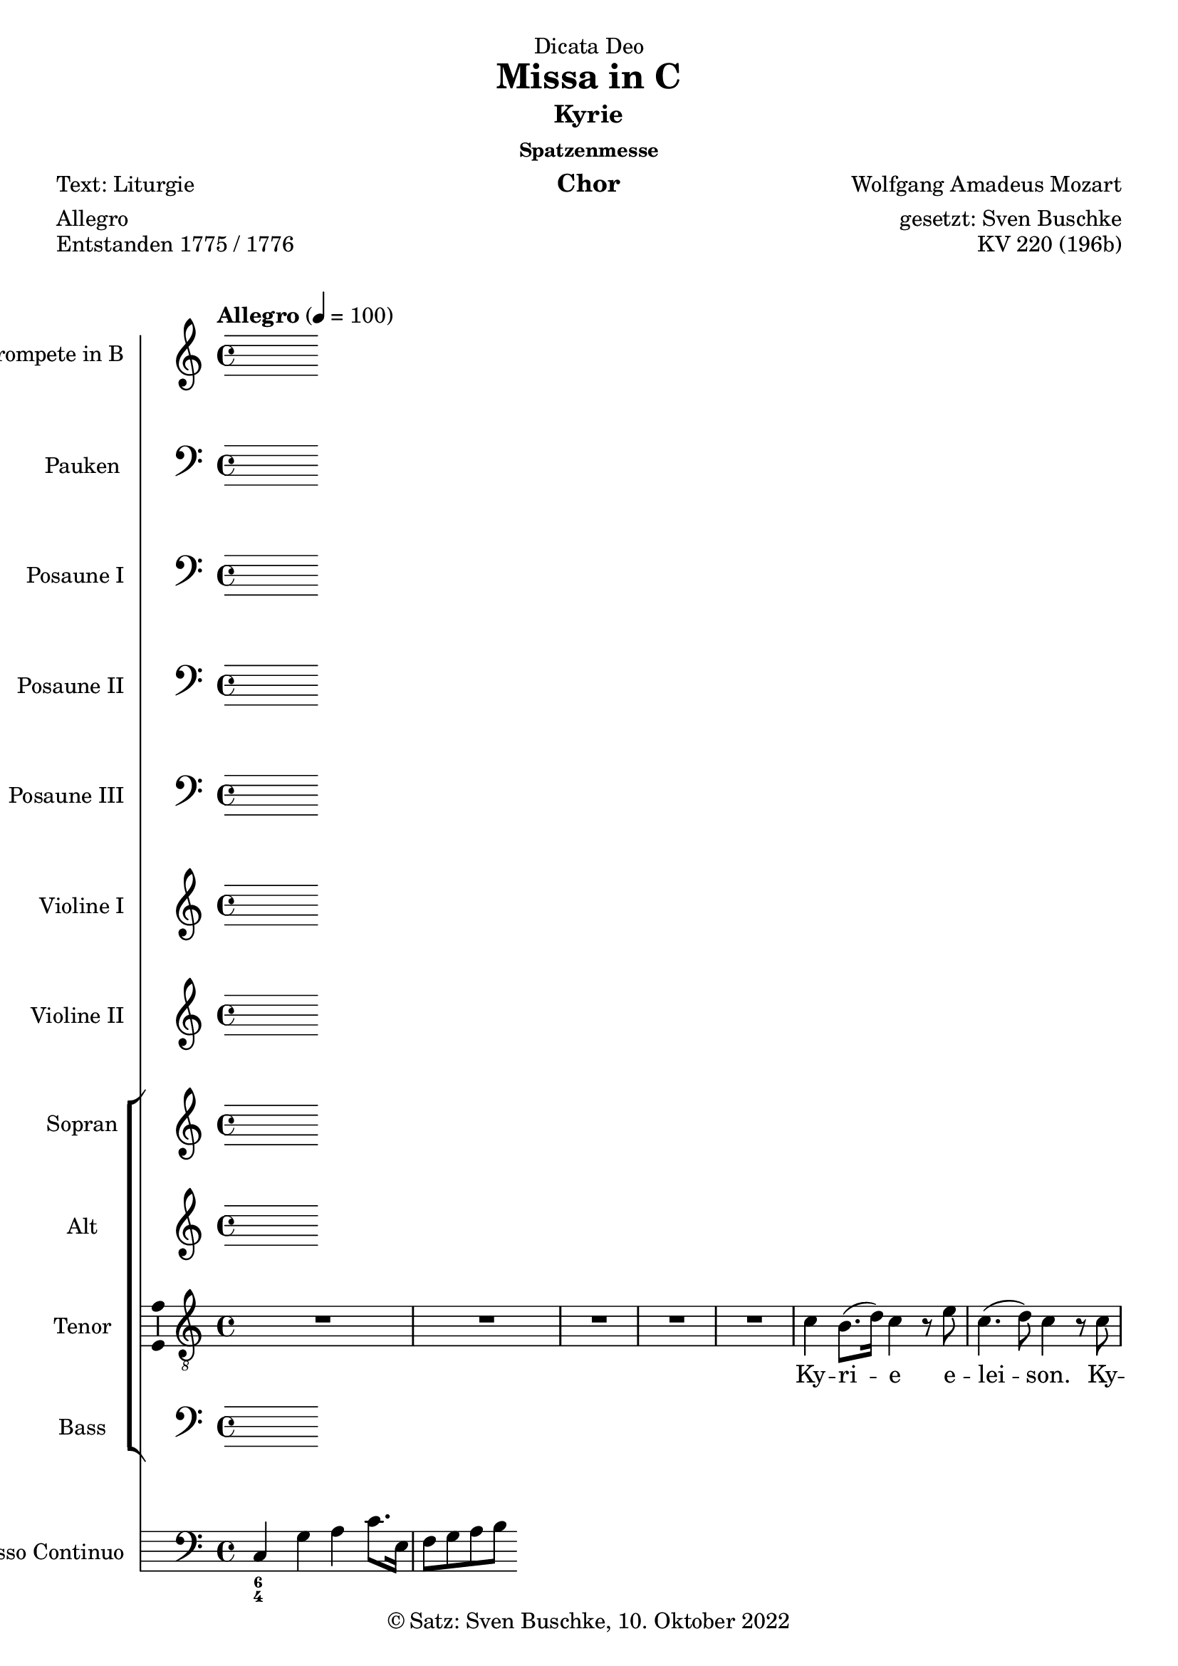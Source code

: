 \version "2.22.2"
\language "english"

\header {
  dedication = "Dicata Deo"
  title = "Missa in C"
  subtitle = "Kyrie"
  subsubtitle = "Spatzenmesse"
  instrument = "Chor"
  composer = "Wolfgang Amadeus Mozart"
  arranger = "gesetzt: Sven Buschke"
  poet = "Text: Liturgie"
  meter = "Allegro"
  piece = "Entstanden 1775 / 1776"
  opus = "KV 220 (196b)"
  copyright = "© Satz: Sven Buschke, 10. Oktober 2022"
  tagline = "Rock me Amadeus"
}

\paper {
  #(set-paper-size "a4")
}

\layout {
  \context {
    \Voice
    \consists "Melody_engraver"
    \override Stem #'neutral-direction = #'()
  }
}

global = {
  \key c \major
  \time 4/4
  \tempo "Allegro" 4=100
}

scoreATrumpetBb = \relative c'' {
  \global
  \transposition bf
  % Music follows here.
  
}

scoreATimpani = \relative c {
  \global
  % Music follows here.
  
}

scoreATromboneI = \relative c {
  \global
  % Music follows here.
  
}

scoreATromboneII = \relative c {
  \global
  % Music follows here.
  
}

scoreATromboneIII = \relative c {
  \global
  % Music follows here.
  
}

scoreAViolinI = \relative c'' {
  \global
  % Music follows here.
  
}

scoreAViolinII = \relative c'' {
  \global
  % Music follows here.
  
}

scoreASoprano = \relative c'' {
  \global
  % Music follows here.
  
}

scoreAAlto = \relative c' {
  \global
  % Music follows here.
  
}

scoreATenor = \relative c' {
  \global
  % Music follows here.
  R1*5
  c4 b8.( d16) c4 r8 e
  c4.( d8) c4 r8 c
  c4.( d8) c4 r8 e
  e d r d c4 f8 d
  c4( e) d r8 d16( b)
  e4 c r8 c b a
  g d' e e d d r4
  r1
  r4 r8 b a g e'( d)
  d4 r r2
  r1
  r4 r8 c a a a( b)
  a bf4 a8 r d4 e8
  r d c4 b r
  c b8.( d16) c4 r8 e
  c4.( d8) c4 r8 c
  c4.( d8) c4 r8 e
  e d r d c4 f8 d
  c4 g r8 g d'16( c b d)
  c4 r r8 e,8 b'16( a g b)
  a4 r r8 c c16( d) c( b)
  c8. b32 c a8 c c b r4
  r e2( d4)
  c r8 c c4.( d8)
  c4 e2(d4)
  c4 r8 c c4.( d8)
  c e4 d8 r d4 c8
  r c c4 b r8s d16 d
  d8 c c( b) c4 r
  c4 b8.( d16) c4 r8 c
  c4.( d8) c4 r
  c d c r8 c16 c
  c8 c b4 c r
  \bar "|."
}

scoreABass = \relative c {
  \global
  % Music follows here.
  
}

scoreASopranoVerse = \lyricmode {
  % Lyrics follow here.
  
}

scoreAAltoVerse = \lyricmode {
  % Lyrics follow here.
  
}

scoreATenorVerse = \lyricmode {
  % Lyrics follow here.
  Ky -- ri -- e e -- lei -- son.
  Ky -- ri -- e e -- lei -- son,  e -- lei -- son.
  Chri -- ste e -- lei -- son, e -- lei -- son.
  Ky -- ri -- e e -- lei -- son.  
}

scoreABassVerse = \lyricmode {
  % Lyrics follow here.
  
}

scoreAPianoReduction = \new PianoStaff \with {
  fontSize = #-1
  \override StaffSymbol #'staff-space = #(magstep -1)
} <<
  \new Staff \with {
    \consists "Mark_engraver"
    \consists "Metronome_mark_engraver"
    \remove "Staff_performer"
  } {
    #(set-accidental-style 'piano)
    <<
      \scoreASoprano \\
      \scoreAAlto
    >>
  }
  \new Staff \with {
    \remove "Staff_performer"
  } {
    \clef bass
    #(set-accidental-style 'piano)
    <<
      \scoreATenor \\
      \scoreABass
    >>
  }
>>

scoreARehearsalMidi = #
(define-music-function
 (parser location name midiInstrument lyrics) (string? string? ly:music?)
 #{
   \unfoldRepeats <<
     \new Staff = "soprano" \new Voice = "soprano" { \scoreASoprano }
     \new Staff = "alto" \new Voice = "alto" { \scoreAAlto }
     \new Staff = "tenor" \new Voice = "tenor" { \scoreATenor }
     \new Staff = "bass" \new Voice = "bass" { \scoreABass }
     \context Staff = $name {
       \set Score.midiMinimumVolume = #0.5
       \set Score.midiMaximumVolume = #0.5
       \set Score.tempoWholesPerMinute = #(ly:make-moment 100 4)
       \set Staff.midiMinimumVolume = #0.8
       \set Staff.midiMaximumVolume = #1.0
       \set Staff.midiInstrument = $midiInstrument
     }
     \new Lyrics \with {
       alignBelowContext = $name
     } \lyricsto $name $lyrics
   >>
 #})

scoreABcMusic = \relative c {
  \global
  % Music follows here.
  c4 g' a c8. e,16
  f8 g a b
}

scoreABcFigures = \figuremode {
  \global
  \override Staff.BassFigureAlignmentPositioning #'direction = #DOWN
  % Figures follow here.
  <6 4>
}

scoreAFigBass = \figuremode {
  \global
  % Figures follow here.
  
}

scoreATrumpetBbPart = \new Staff \with {
  instrumentName = "Trompete in B"
  midiInstrument = "trumpet"
} \scoreATrumpetBb

scoreATimpaniPart = \new Staff \with {
  instrumentName = "Pauken"
  midiInstrument = "timpani"
} { \clef bass \scoreATimpani }

scoreATromboneIPart = \new Staff \with {
  instrumentName = "Posaune I"
  midiInstrument = "trombone"
} { \clef bass \scoreATromboneI }

scoreATromboneIIPart = \new Staff \with {
  instrumentName = "Posaune II"
  midiInstrument = "trombone"
} { \clef bass \scoreATromboneII }

scoreATromboneIIIPart = \new Staff \with {
  instrumentName = "Posaune III"
  midiInstrument = "trombone"
} { \clef bass \scoreATromboneIII }

scoreAViolinIPart = \new Staff \with {
  instrumentName = "Violine I"
  midiInstrument = "violin"
} \scoreAViolinI

scoreAViolinIIPart = \new Staff \with {
  instrumentName = "Violine II"
  midiInstrument = "violin"
} \scoreAViolinII

scoreAChoirPart = <<
  \new ChoirStaff <<
    \new Staff \with {
      midiInstrument = "choir aahs"
      instrumentName = "Sopran"
      \consists "Ambitus_engraver"
    } { \scoreASoprano }
    \addlyrics { \scoreASopranoVerse }
    \new Staff \with {
      midiInstrument = "choir aahs"
      instrumentName = "Alt"
      \consists "Ambitus_engraver"
    } { \scoreAAlto }
    \addlyrics { \scoreAAltoVerse }
    \new Staff \with {
      midiInstrument = "choir aahs"
      instrumentName = "Tenor"
      \consists "Ambitus_engraver"
    } { \clef "treble_8" \scoreATenor }
    \addlyrics { \scoreATenorVerse }
    \new Staff \with {
      midiInstrument = "choir aahs"
      instrumentName = "Bass"
      \consists "Ambitus_engraver"
    } { \clef bass \scoreABass }
    \addlyrics { \scoreABassVerse }
  >>
%  \scoreAPianoReduction
>>

scoreABassoContinuoPart = <<
  \new Staff \with {
    instrumentName = "Basso Continuo"
    midiInstrument = "cello"
  } { \clef bass \scoreABcMusic }
  \new FiguredBass \scoreABcFigures
>>

scoreABassFiguresPart = \new FiguredBass \scoreAFigBass

\bookpart {
  \score {
    <<
      \scoreATrumpetBbPart
      \scoreATimpaniPart
      \scoreATromboneIPart
      \scoreATromboneIIPart
      \scoreATromboneIIIPart
      \scoreAViolinIPart
      \scoreAViolinIIPart
      \scoreAChoirPart
      \scoreABassoContinuoPart
      \scoreABassFiguresPart
    >>
    \layout { }
    \midi { }
  }
}

% Rehearsal MIDI files:
\book {
  \bookOutputSuffix "soprano"
  \score {
    \scoreARehearsalMidi "soprano" "soprano sax" \scoreASopranoVerse
    \midi { }
  }
}

\book {
  \bookOutputSuffix "alto"
  \score {
    \scoreARehearsalMidi "alto" "soprano sax" \scoreAAltoVerse
    \midi { }
  }
}

\book {
  \bookOutputSuffix "tenor"
  \score {
    \scoreARehearsalMidi "tenor" "tenor sax" \scoreATenorVerse
    \midi { }
  }
}

\book {
  \bookOutputSuffix "bass"
  \score {
    \scoreARehearsalMidi "bass" "tenor sax" \scoreABassVerse
    \midi { }
  }
}


scoreBTrumpetBb = \relative c'' {
  \global
  \transposition bf
  % Music follows here.
  
}

scoreBTimpani = \relative c {
  \global
  % Music follows here.
  
}

scoreBTromboneI = \relative c {
  \global
  % Music follows here.
  
}

scoreBTromboneII = \relative c {
  \global
  % Music follows here.
  
}

scoreBTromboneIII = \relative c {
  \global
  % Music follows here.
  
}

scoreBViolinI = \relative c'' {
  \global
  % Music follows here.
  
}

scoreBViolinII = \relative c'' {
  \global
  % Music follows here.
  
}

scoreBSoprano = \relative c'' {
  \global
  % Music follows here.
  
}

scoreBAlto = \relative c' {
  \global
  % Music follows here.
  
}

scoreBTenor = \relative c' {
  \global
  % Music follows here.
  r4
}

scoreBBass = \relative c {
  \global
  % Music follows here.
  
}

scoreBSopranoVerse = \lyricmode {
  % Lyrics follow here.
  
}

scoreBAltoVerse = \lyricmode {
  % Lyrics follow here.
  
}

scoreBTenorVerse = \lyricmode {
  % Lyrics follow here.
  
}

scoreBBassVerse = \lyricmode {
  % Lyrics follow here.
  
}

scoreBPianoReduction = \new PianoStaff \with {
  fontSize = #-1
  \override StaffSymbol #'staff-space = #(magstep -1)
} <<
  \new Staff \with {
    \consists "Mark_engraver"
    \consists "Metronome_mark_engraver"
    \remove "Staff_performer"
  } {
    #(set-accidental-style 'piano)
    <<
      \scoreBSoprano \\
      \scoreBAlto
    >>
  }
  \new Staff \with {
    \remove "Staff_performer"
  } {
    \clef bass
    #(set-accidental-style 'piano)
    <<
      \scoreBTenor \\
      \scoreBBass
    >>
  }
>>

scoreBRehearsalMidi = #
(define-music-function
 (parser location name midiInstrument lyrics) (string? string? ly:music?)
 #{
   \unfoldRepeats <<
     \new Staff = "soprano" \new Voice = "soprano" { \scoreBSoprano }
     \new Staff = "alto" \new Voice = "alto" { \scoreBAlto }
     \new Staff = "tenor" \new Voice = "tenor" { \scoreBTenor }
     \new Staff = "bass" \new Voice = "bass" { \scoreBBass }
     \context Staff = $name {
       \set Score.midiMinimumVolume = #0.5
       \set Score.midiMaximumVolume = #0.5
       \set Score.tempoWholesPerMinute = #(ly:make-moment 100 4)
       \set Staff.midiMinimumVolume = #0.8
       \set Staff.midiMaximumVolume = #1.0
       \set Staff.midiInstrument = $midiInstrument
     }
     \new Lyrics \with {
       alignBelowContext = $name
     } \lyricsto $name $lyrics
   >>
 #})

scoreBBcMusic = \relative c {
  \global
  % Music follows here.
  
}

scoreBBcFigures = \figuremode {
  \global
  \override Staff.BassFigureAlignmentPositioning #'direction = #DOWN
  % Figures follow here.
  
}

scoreBFigBass = \figuremode {
  \global
  % Figures follow here.
  
}

scoreBTrumpetBbPart = \new Staff \with {
  instrumentName = "Trompete in B"
  midiInstrument = "trumpet"
} \scoreBTrumpetBb

scoreBTimpaniPart = \new Staff \with {
  instrumentName = "Pauken"
  midiInstrument = "timpani"
} { \clef bass \scoreBTimpani }

scoreBTromboneIPart = \new Staff \with {
  instrumentName = "Posaune I"
  midiInstrument = "trombone"
} { \clef bass \scoreBTromboneI }

scoreBTromboneIIPart = \new Staff \with {
  instrumentName = "Posaune II"
  midiInstrument = "trombone"
} { \clef bass \scoreBTromboneII }

scoreBTromboneIIIPart = \new Staff \with {
  instrumentName = "Posaune III"
  midiInstrument = "trombone"
} { \clef bass \scoreBTromboneIII }

scoreBViolinIPart = \new Staff \with {
  instrumentName = "Violine I"
  midiInstrument = "violin"
} \scoreBViolinI

scoreBViolinIIPart = \new Staff \with {
  instrumentName = "Violine II"
  midiInstrument = "violin"
} \scoreBViolinII

scoreBChoirPart = <<
  \new ChoirStaff <<
    \new Staff \with {
      midiInstrument = "choir aahs"
      instrumentName = "Sopran"
      \consists "Ambitus_engraver"
    } { \scoreBSoprano }
    \addlyrics { \scoreBSopranoVerse }
    \new Staff \with {
      midiInstrument = "choir aahs"
      instrumentName = "Alt"
      \consists "Ambitus_engraver"
    } { \scoreBAlto }
    \addlyrics { \scoreBAltoVerse }
    \new Staff \with {
      midiInstrument = "choir aahs"
      instrumentName = "Tenor"
      \consists "Ambitus_engraver"
    } { \clef "treble_8" \scoreBTenor }
    \addlyrics { \scoreBTenorVerse }
    \new Staff \with {
      midiInstrument = "choir aahs"
      instrumentName = "Bass"
      \consists "Ambitus_engraver"
    } { \clef bass \scoreBBass }
    \addlyrics { \scoreBBassVerse }
  >>
  \scoreBPianoReduction
>>

scoreBBassoContinuoPart = <<
  \new Staff \with {
    instrumentName = "Basso Continuo"
    midiInstrument = "cello"
  } { \clef bass \scoreBBcMusic }
  \new FiguredBass \scoreBBcFigures
>>

scoreBBassFiguresPart = \new FiguredBass \scoreBFigBass

\bookpart {
\header {
  subtitle = "Gloria"
  meter = "ABC"
}
  \score {
    <<
      \scoreBTrumpetBbPart
      \scoreBTimpaniPart
      \scoreBTromboneIPart
      \scoreBTromboneIIPart
      \scoreBTromboneIIIPart
      \scoreBViolinIPart
      \scoreBViolinIIPart
      \scoreBChoirPart
      \scoreBBassoContinuoPart
      \scoreBBassFiguresPart
    >>
    \layout { }
    \midi { }
  }
}

% Rehearsal MIDI files:
\book {
  \bookOutputSuffix "soprano"
  \score {
    \scoreBRehearsalMidi "soprano" "soprano sax" \scoreBSopranoVerse
    \midi { }
  }
}

\book {
  \bookOutputSuffix "alto"
  \score {
    \scoreBRehearsalMidi "alto" "soprano sax" \scoreBAltoVerse
    \midi { }
  }
}

\book {
  \bookOutputSuffix "tenor"
  \score {
    \scoreBRehearsalMidi "tenor" "tenor sax" \scoreBTenorVerse
    \midi { }
  }
}

\book {
  \bookOutputSuffix "bass"
  \score {
    \scoreBRehearsalMidi "bass" "tenor sax" \scoreBBassVerse
    \midi { }
  }
}


scoreCTrumpetBb = \relative c'' {
  \global
  \transposition bf
  % Music follows here.
  
}

scoreCTimpani = \relative c {
  \global
  % Music follows here.
  
}

scoreCTromboneI = \relative c {
  \global
  % Music follows here.
  
}

scoreCTromboneII = \relative c {
  \global
  % Music follows here.
  
}

scoreCTromboneIII = \relative c {
  \global
  % Music follows here.
  
}

scoreCViolinI = \relative c'' {
  \global
  % Music follows here.
  
}

scoreCViolinII = \relative c'' {
  \global
  % Music follows here.
  
}

scoreCSoprano = \relative c'' {
  \global
  % Music follows here.
  
}

scoreCAlto = \relative c' {
  \global
  % Music follows here.
  
}

scoreCTenor = \relative c' {
  \global
  % Music follows here.
  r4
}

scoreCBass = \relative c {
  \global
  % Music follows here.
  
}

scoreCSopranoVerse = \lyricmode {
  % Lyrics follow here.
  
}

scoreCAltoVerse = \lyricmode {
  % Lyrics follow here.
  
}

scoreCTenorVerse = \lyricmode {
  % Lyrics follow here.
  
}

scoreCBassVerse = \lyricmode {
  % Lyrics follow here.
  
}

scoreCPianoReduction = \new PianoStaff \with {
  fontSize = #-1
  \override StaffSymbol #'staff-space = #(magstep -1)
} <<
  \new Staff \with {
    \consists "Mark_engraver"
    \consists "Metronome_mark_engraver"
    \remove "Staff_performer"
  } {
    #(set-accidental-style 'piano)
    <<
      \scoreCSoprano \\
      \scoreCAlto
    >>
  }
  \new Staff \with {
    \remove "Staff_performer"
  } {
    \clef bass
    #(set-accidental-style 'piano)
    <<
      \scoreCTenor \\
      \scoreCBass
    >>
  }
>>

scoreCRehearsalMidi = #
(define-music-function
 (parser location name midiInstrument lyrics) (string? string? ly:music?)
 #{
   \unfoldRepeats <<
     \new Staff = "soprano" \new Voice = "soprano" { \scoreCSoprano }
     \new Staff = "alto" \new Voice = "alto" { \scoreCAlto }
     \new Staff = "tenor" \new Voice = "tenor" { \scoreCTenor }
     \new Staff = "bass" \new Voice = "bass" { \scoreCBass }
     \context Staff = $name {
       \set Score.midiMinimumVolume = #0.5
       \set Score.midiMaximumVolume = #0.5
       \set Score.tempoWholesPerMinute = #(ly:make-moment 100 4)
       \set Staff.midiMinimumVolume = #0.8
       \set Staff.midiMaximumVolume = #1.0
       \set Staff.midiInstrument = $midiInstrument
     }
     \new Lyrics \with {
       alignBelowContext = $name
     } \lyricsto $name $lyrics
   >>
 #})

scoreCBcMusic = \relative c {
  \global
  % Music follows here.
  
}

scoreCBcFigures = \figuremode {
  \global
  \override Staff.BassFigureAlignmentPositioning #'direction = #DOWN
  % Figures follow here.
  
}

scoreCFigBass = \figuremode {
  \global
  % Figures follow here.
  
}

scoreCTrumpetBbPart = \new Staff \with {
  instrumentName = "Trompete in B"
  midiInstrument = "trumpet"
} \scoreCTrumpetBb

scoreCTimpaniPart = \new Staff \with {
  instrumentName = "Pauken"
  midiInstrument = "timpani"
} { \clef bass \scoreCTimpani }

scoreCTromboneIPart = \new Staff \with {
  instrumentName = "Posaune I"
  midiInstrument = "trombone"
} { \clef bass \scoreCTromboneI }

scoreCTromboneIIPart = \new Staff \with {
  instrumentName = "Posaune II"
  midiInstrument = "trombone"
} { \clef bass \scoreCTromboneII }

scoreCTromboneIIIPart = \new Staff \with {
  instrumentName = "Posaune III"
  midiInstrument = "trombone"
} { \clef bass \scoreCTromboneIII }

scoreCViolinIPart = \new Staff \with {
  instrumentName = "Violine I"
  midiInstrument = "violin"
} \scoreCViolinI

scoreCViolinIIPart = \new Staff \with {
  instrumentName = "Violine II"
  midiInstrument = "violin"
} \scoreCViolinII

scoreCChoirPart = <<
  \new ChoirStaff <<
    \new Staff \with {
      midiInstrument = "choir aahs"
      instrumentName = "Sopran"
      \consists "Ambitus_engraver"
    } { \scoreCSoprano }
    \addlyrics { \scoreCSopranoVerse }
    \new Staff \with {
      midiInstrument = "choir aahs"
      instrumentName = "Alt"
      \consists "Ambitus_engraver"
    } { \scoreCAlto }
    \addlyrics { \scoreCAltoVerse }
    \new Staff \with {
      midiInstrument = "choir aahs"
      instrumentName = "Tenor"
      \consists "Ambitus_engraver"
    } { \clef "treble_8" \scoreCTenor }
    \addlyrics { \scoreCTenorVerse }
    \new Staff \with {
      midiInstrument = "choir aahs"
      instrumentName = "Bass"
      \consists "Ambitus_engraver"
    } { \clef bass \scoreCBass }
    \addlyrics { \scoreCBassVerse }
  >>
  \scoreCPianoReduction
>>

scoreCBassoContinuoPart = <<
  \new Staff \with {
    instrumentName = "Basso Continuo"
    midiInstrument = "cello"
  } { \clef bass \scoreCBcMusic }
  \new FiguredBass \scoreCBcFigures
>>

scoreCBassFiguresPart = \new FiguredBass \scoreCFigBass

\bookpart {
\header {
  subtitle = "Credo"
  meter = "ABC"
}
  \score {
    <<
      \scoreCTrumpetBbPart
      \scoreCTimpaniPart
      \scoreCTromboneIPart
      \scoreCTromboneIIPart
      \scoreCTromboneIIIPart
      \scoreCViolinIPart
      \scoreCViolinIIPart
      \scoreCChoirPart
      \scoreCBassoContinuoPart
      \scoreCBassFiguresPart
    >>
    \layout { }
    \midi { }
  }
}

% Rehearsal MIDI files:
\book {
  \bookOutputSuffix "soprano"
  \score {
    \scoreCRehearsalMidi "soprano" "soprano sax" \scoreCSopranoVerse
    \midi { }
  }
}

\book {
  \bookOutputSuffix "alto"
  \score {
    \scoreCRehearsalMidi "alto" "soprano sax" \scoreCAltoVerse
    \midi { }
  }
}

\book {
  \bookOutputSuffix "tenor"
  \score {
    \scoreCRehearsalMidi "tenor" "tenor sax" \scoreCTenorVerse
    \midi { }
  }
}

\book {
  \bookOutputSuffix "bass"
  \score {
    \scoreCRehearsalMidi "bass" "tenor sax" \scoreCBassVerse
    \midi { }
  }
}


scoreDTrumpetBb = \relative c'' {
  \global
  \transposition bf
  % Music follows here.
  
}

scoreDTimpani = \relative c {
  \global
  % Music follows here.
  
}

scoreDTromboneI = \relative c {
  \global
  % Music follows here.
  
}

scoreDTromboneII = \relative c {
  \global
  % Music follows here.
  
}

scoreDTromboneIII = \relative c {
  \global
  % Music follows here.
  
}

scoreDViolinI = \relative c'' {
  \global
  % Music follows here.
  
}

scoreDViolinII = \relative c'' {
  \global
  % Music follows here.
  
}

scoreDSoprano = \relative c'' {
  \global
  % Music follows here.
  
}

scoreDAlto = \relative c' {
  \global
  % Music follows here.
  
}

scoreDTenor = \relative c' {
  \global
  % Music follows here.
  r1 r r r r r r
  r2 c4 d8 b
  c4 f8 e16 d e8 c r4
  r2 r8 c d b
  c8. c16 f4 e8 d r4
  r4 r8 b d4 c8 r
  r4 b8 b d4 c8 c
  c8. c16 c8 c c4 c
  d8 c c( b) c4 r8 g
  a a r a g g r g\f
  g a a r a g g r4
  d'8 c c( b) c4 r
  r r8 b d4 d
  c8 c b4 c r
  \bar "|."
}

scoreDBass = \relative c {
  \global
  % Music follows here.
  
}

scoreDSopranoVerse = \lyricmode {
  % Lyrics follow here.
  
}

scoreDAltoVerse = \lyricmode {
  % Lyrics follow here.
  
}

scoreDTenorVerse = \lyricmode {
  % Lyrics follow here.
  
}

scoreDBassVerse = \lyricmode {
  % Lyrics follow here.
  
}

scoreDPianoReduction = \new PianoStaff \with {
  fontSize = #-1
  \override StaffSymbol #'staff-space = #(magstep -1)
} <<
  \new Staff \with {
    \consists "Mark_engraver"
    \consists "Metronome_mark_engraver"
    \remove "Staff_performer"
  } {
    #(set-accidental-style 'piano)
    <<
      \scoreDSoprano \\
      \scoreDAlto
    >>
  }
  \new Staff \with {
    \remove "Staff_performer"
  } {
    \clef bass
    #(set-accidental-style 'piano)
    <<
      \scoreDTenor \\
      \scoreDBass
    >>
  }
>>

scoreDRehearsalMidi = #
(define-music-function
 (parser location name midiInstrument lyrics) (string? string? ly:music?)
 #{
   \unfoldRepeats <<
     \new Staff = "soprano" \new Voice = "soprano" { \scoreDSoprano }
     \new Staff = "alto" \new Voice = "alto" { \scoreDAlto }
     \new Staff = "tenor" \new Voice = "tenor" { \scoreDTenor }
     \new Staff = "bass" \new Voice = "bass" { \scoreDBass }
     \context Staff = $name {
       \set Score.midiMinimumVolume = #0.5
       \set Score.midiMaximumVolume = #0.5
       \set Score.tempoWholesPerMinute = #(ly:make-moment 100 4)
       \set Staff.midiMinimumVolume = #0.8
       \set Staff.midiMaximumVolume = #1.0
       \set Staff.midiInstrument = $midiInstrument
     }
     \new Lyrics \with {
       alignBelowContext = $name
     } \lyricsto $name $lyrics
   >>
 #})

scoreDBcMusic = \relative c {
  \global
  % Music follows here.
  
}

scoreDBcFigures = \figuremode {
  \global
  \override Staff.BassFigureAlignmentPositioning #'direction = #DOWN
  % Figures follow here.
  
}

scoreDFigBass = \figuremode {
  \global
  % Figures follow here.
  
}

scoreDTrumpetBbPart = \new Staff \with {
  instrumentName = "Trompete in B"
  midiInstrument = "trumpet"
} \scoreDTrumpetBb

scoreDTimpaniPart = \new Staff \with {
  instrumentName = "Pauken"
  midiInstrument = "timpani"
} { \clef bass \scoreDTimpani }

scoreDTromboneIPart = \new Staff \with {
  instrumentName = "Posaune I"
  midiInstrument = "trombone"
} { \clef bass \scoreDTromboneI }

scoreDTromboneIIPart = \new Staff \with {
  instrumentName = "Posaune II"
  midiInstrument = "trombone"
} { \clef bass \scoreDTromboneII }

scoreDTromboneIIIPart = \new Staff \with {
  instrumentName = "Posaune III"
  midiInstrument = "trombone"
} { \clef bass \scoreDTromboneIII }

scoreDViolinIPart = \new Staff \with {
  instrumentName = "Violine I"
  midiInstrument = "violin"
} \scoreDViolinI

scoreDViolinIIPart = \new Staff \with {
  instrumentName = "Violine II"
  midiInstrument = "violin"
} \scoreDViolinII

scoreDChoirPart = <<
  \new ChoirStaff <<
    \new Staff \with {
      midiInstrument = "choir aahs"
      instrumentName = "Sopran"
      \consists "Ambitus_engraver"
    } { \scoreDSoprano }
    \addlyrics { \scoreDSopranoVerse }
    \new Staff \with {
      midiInstrument = "choir aahs"
      instrumentName = "Alt"
      \consists "Ambitus_engraver"
    } { \scoreDAlto }
    \addlyrics { \scoreDAltoVerse }
    \new Staff \with {
      midiInstrument = "choir aahs"
      instrumentName = "Tenor"
      \consists "Ambitus_engraver"
    } { \clef "treble_8" \scoreDTenor }
    \addlyrics { \scoreDTenorVerse }
    \new Staff \with {
      midiInstrument = "choir aahs"
      instrumentName = "Bass"
      \consists "Ambitus_engraver"
    } { \clef bass \scoreDBass }
    \addlyrics { \scoreDBassVerse }
  >>
  \scoreDPianoReduction
>>

scoreDBassoContinuoPart = <<
  \new Staff \with {
    instrumentName = "Basso Continuo"
    midiInstrument = "cello"
  } { \clef bass \scoreDBcMusic }
  \new FiguredBass \scoreDBcFigures
>>

scoreDBassFiguresPart = \new FiguredBass \scoreDFigBass

\bookpart {
\header {
  subtitle = "Sanctus"
  meter = "ABC"
}
\score {
    <<
      \scoreDTrumpetBbPart
      \scoreDTimpaniPart
      \scoreDTromboneIPart
      \scoreDTromboneIIPart
      \scoreDTromboneIIIPart
      \scoreDViolinIPart
      \scoreDViolinIIPart
      \scoreDChoirPart
      \scoreDBassoContinuoPart
      \scoreDBassFiguresPart
    >>
    \layout { }
    \midi { }
  }
}

% Rehearsal MIDI files:
\book {
  \bookOutputSuffix "soprano"
  \score {
    \scoreDRehearsalMidi "soprano" "soprano sax" \scoreDSopranoVerse
    \midi { }
  }
}

\book {
  \bookOutputSuffix "alto"
  \score {
    \scoreDRehearsalMidi "alto" "soprano sax" \scoreDAltoVerse
    \midi { }
  }
}

\book {
  \bookOutputSuffix "tenor"
  \score {
    \scoreDRehearsalMidi "tenor" "tenor sax" \scoreDTenorVerse
    \midi { }
  }
}

\book {
  \bookOutputSuffix "bass"
  \score {
    \scoreDRehearsalMidi "bass" "tenor sax" \scoreDBassVerse
    \midi { }
  }
}


scoreETrumpetBb = \relative c'' {
  \global
  \transposition bf
  % Music follows here.
  
}

scoreETimpani = \relative c {
  \global
  % Music follows here.
  
}

scoreETromboneI = \relative c {
  \global
  % Music follows here.
  
}

scoreETromboneII = \relative c {
  \global
  % Music follows here.
  
}

scoreETromboneIII = \relative c {
  \global
  % Music follows here.
  
}

scoreEViolinI = \relative c'' {
  \global
  % Music follows here.
  
}

scoreEViolinII = \relative c'' {
  \global
  % Music follows here.
  
}

scoreESoprano = \relative c'' {
  \global
  % Music follows here.
  
}

scoreEAlto = \relative c' {
  \global
  % Music follows here.
  
}

scoreETenor = \relative c' {
  \global
  % Music follows here.
  r4
}

scoreEBass = \relative c {
  \global
  % Music follows here.
  
}

scoreESopranoVerse = \lyricmode {
  % Lyrics follow here.
  
}

scoreEAltoVerse = \lyricmode {
  % Lyrics follow here.
  
}

scoreETenorVerse = \lyricmode {
  % Lyrics follow here.
  
}

scoreEBassVerse = \lyricmode {
  % Lyrics follow here.
  
}

scoreEPianoReduction = \new PianoStaff \with {
  fontSize = #-1
  \override StaffSymbol #'staff-space = #(magstep -1)
} <<
  \new Staff \with {
    \consists "Mark_engraver"
    \consists "Metronome_mark_engraver"
    \remove "Staff_performer"
  } {
    #(set-accidental-style 'piano)
    <<
      \scoreESoprano \\
      \scoreEAlto
    >>
  }
  \new Staff \with {
    \remove "Staff_performer"
  } {
    \clef bass
    #(set-accidental-style 'piano)
    <<
      \scoreETenor \\
      \scoreEBass
    >>
  }
>>

scoreERehearsalMidi = #
(define-music-function
 (parser location name midiInstrument lyrics) (string? string? ly:music?)
 #{
   \unfoldRepeats <<
     \new Staff = "soprano" \new Voice = "soprano" { \scoreESoprano }
     \new Staff = "alto" \new Voice = "alto" { \scoreEAlto }
     \new Staff = "tenor" \new Voice = "tenor" { \scoreETenor }
     \new Staff = "bass" \new Voice = "bass" { \scoreEBass }
     \context Staff = $name {
       \set Score.midiMinimumVolume = #0.5
       \set Score.midiMaximumVolume = #0.5
       \set Score.tempoWholesPerMinute = #(ly:make-moment 100 4)
       \set Staff.midiMinimumVolume = #0.8
       \set Staff.midiMaximumVolume = #1.0
       \set Staff.midiInstrument = $midiInstrument
     }
     \new Lyrics \with {
       alignBelowContext = $name
     } \lyricsto $name $lyrics
   >>
 #})

scoreEBcMusic = \relative c {
  \global
  % Music follows here.
  
}

scoreEBcFigures = \figuremode {
  \global
  \override Staff.BassFigureAlignmentPositioning #'direction = #DOWN
  % Figures follow here.
  
}

scoreEFigBass = \figuremode {
  \global
  % Figures follow here.
  
}

scoreETrumpetBbPart = \new Staff \with {
  instrumentName = "Trompete in B"
  midiInstrument = "trumpet"
} \scoreETrumpetBb

scoreETimpaniPart = \new Staff \with {
  instrumentName = "Pauken"
  midiInstrument = "timpani"
} { \clef bass \scoreETimpani }

scoreETromboneIPart = \new Staff \with {
  instrumentName = "Posaune I"
  midiInstrument = "trombone"
} { \clef bass \scoreETromboneI }

scoreETromboneIIPart = \new Staff \with {
  instrumentName = "Posaune II"
  midiInstrument = "trombone"
} { \clef bass \scoreETromboneII }

scoreETromboneIIIPart = \new Staff \with {
  instrumentName = "Posaune III"
  midiInstrument = "trombone"
} { \clef bass \scoreETromboneIII }

scoreEViolinIPart = \new Staff \with {
  instrumentName = "Violine I"
  midiInstrument = "violin"
} \scoreEViolinI

scoreEViolinIIPart = \new Staff \with {
  instrumentName = "Violine II"
  midiInstrument = "violin"
} \scoreEViolinII

scoreEChoirPart = <<
  \new ChoirStaff <<
    \new Staff \with {
      midiInstrument = "choir aahs"
      instrumentName = "Sopran"
      \consists "Ambitus_engraver"
    } { \scoreESoprano }
    \addlyrics { \scoreESopranoVerse }
    \new Staff \with {
      midiInstrument = "choir aahs"
      instrumentName = "Alt"
      \consists "Ambitus_engraver"
    } { \scoreEAlto }
    \addlyrics { \scoreEAltoVerse }
    \new Staff \with {
      midiInstrument = "choir aahs"
      instrumentName = "Tenor"
      \consists "Ambitus_engraver"
    } { \clef "treble_8" \scoreETenor }
    \addlyrics { \scoreETenorVerse }
    \new Staff \with {
      midiInstrument = "choir aahs"
      instrumentName = "Bass"
      \consists "Ambitus_engraver"
    } { \clef bass \scoreEBass }
    \addlyrics { \scoreEBassVerse }
  >>
  \scoreEPianoReduction
>>

scoreEBassoContinuoPart = <<
  \new Staff \with {
    instrumentName = "Basso Continuo"
    midiInstrument = "cello"
  } { \clef bass \scoreEBcMusic }
  \new FiguredBass \scoreEBcFigures
>>

scoreEBassFiguresPart = \new FiguredBass \scoreEFigBass

\bookpart {
\header {
  subtitle = "Benedictus"
  meter = "ABC"
}
\score {
    <<
      \scoreETrumpetBbPart
      \scoreETimpaniPart
      \scoreETromboneIPart
      \scoreETromboneIIPart
      \scoreETromboneIIIPart
      \scoreEViolinIPart
      \scoreEViolinIIPart
      \scoreEChoirPart
      \scoreEBassoContinuoPart
      \scoreEBassFiguresPart
    >>
    \layout { }
    \midi { }
  }
}

% Rehearsal MIDI files:
\book {
  \bookOutputSuffix "soprano"
  \score {
    \scoreERehearsalMidi "soprano" "soprano sax" \scoreESopranoVerse
    \midi { }
  }
}

\book {
  \bookOutputSuffix "alto"
  \score {
    \scoreERehearsalMidi "alto" "soprano sax" \scoreEAltoVerse
    \midi { }
  }
}

\book {
  \bookOutputSuffix "tenor"
  \score {
    \scoreERehearsalMidi "tenor" "tenor sax" \scoreETenorVerse
    \midi { }
  }
}

\book {
  \bookOutputSuffix "bass"
  \score {
    \scoreERehearsalMidi "bass" "tenor sax" \scoreEBassVerse
    \midi { }
  }
}


scoreFTrumpetBb = \relative c'' {
  \global
  \transposition bf
  % Music follows here.
  
}

scoreFTimpani = \relative c {
  \global
  % Music follows here.
  
}

scoreFTromboneI = \relative c {
  \global
  % Music follows here.
  
}

scoreFTromboneII = \relative c {
  \global
  % Music follows here.
  
}

scoreFTromboneIII = \relative c {
  \global
  % Music follows here.
  
}

scoreFViolinI = \relative c'' {
  \global
  % Music follows here.
  
}

scoreFViolinII = \relative c'' {
  \global
  % Music follows here.
  
}

scoreFSoprano = \relative c'' {
  \global
  % Music follows here.
  
}

scoreFAlto = \relative c' {
  \global
  % Music follows here.
  
}

scoreFTenor = \relative c' {
  \global
  % Music follows here.
  r4
}

scoreFBass = \relative c {
  \global
  % Music follows here.
  
}

scoreFSopranoVerse = \lyricmode {
  % Lyrics follow here.
  
}

scoreFAltoVerse = \lyricmode {
  % Lyrics follow here.
  
}

scoreFTenorVerse = \lyricmode {
  % Lyrics follow here.
  
}

scoreFBassVerse = \lyricmode {
  % Lyrics follow here.
  
}

scoreFPianoReduction = \new PianoStaff \with {
  fontSize = #-1
  \override StaffSymbol #'staff-space = #(magstep -1)
} <<
  \new Staff \with {
    \consists "Mark_engraver"
    \consists "Metronome_mark_engraver"
    \remove "Staff_performer"
  } {
    #(set-accidental-style 'piano)
    <<
      \scoreFSoprano \\
      \scoreFAlto
    >>
  }
  \new Staff \with {
    \remove "Staff_performer"
  } {
    \clef bass
    #(set-accidental-style 'piano)
    <<
      \scoreFTenor \\
      \scoreFBass
    >>
  }
>>

scoreFRehearsalMidi = #
(define-music-function
 (parser location name midiInstrument lyrics) (string? string? ly:music?)
 #{
   \unfoldRepeats <<
     \new Staff = "soprano" \new Voice = "soprano" { \scoreFSoprano }
     \new Staff = "alto" \new Voice = "alto" { \scoreFAlto }
     \new Staff = "tenor" \new Voice = "tenor" { \scoreFTenor }
     \new Staff = "bass" \new Voice = "bass" { \scoreFBass }
     \context Staff = $name {
       \set Score.midiMinimumVolume = #0.5
       \set Score.midiMaximumVolume = #0.5
       \set Score.tempoWholesPerMinute = #(ly:make-moment 100 4)
       \set Staff.midiMinimumVolume = #0.8
       \set Staff.midiMaximumVolume = #1.0
       \set Staff.midiInstrument = $midiInstrument
     }
     \new Lyrics \with {
       alignBelowContext = $name
     } \lyricsto $name $lyrics
   >>
 #})

scoreFBcMusic = \relative c {
  \global
  % Music follows here.
  
}

scoreFBcFigures = \figuremode {
  \global
  \override Staff.BassFigureAlignmentPositioning #'direction = #DOWN
  % Figures follow here.
  
}

scoreFFigBass = \figuremode {
  \global
  % Figures follow here.
  
}

scoreFTrumpetBbPart = \new Staff \with {
  instrumentName = "Trompete in B"
  midiInstrument = "trumpet"
} \scoreFTrumpetBb

scoreFTimpaniPart = \new Staff \with {
  instrumentName = "Pauken"
  midiInstrument = "timpani"
} { \clef bass \scoreFTimpani }

scoreFTromboneIPart = \new Staff \with {
  instrumentName = "Posaune I"
  midiInstrument = "trombone"
} { \clef bass \scoreFTromboneI }

scoreFTromboneIIPart = \new Staff \with {
  instrumentName = "Posaune II"
  midiInstrument = "trombone"
} { \clef bass \scoreFTromboneII }

scoreFTromboneIIIPart = \new Staff \with {
  instrumentName = "Posaune III"
  midiInstrument = "trombone"
} { \clef bass \scoreFTromboneIII }

scoreFViolinIPart = \new Staff \with {
  instrumentName = "Violine I"
  midiInstrument = "violin"
} \scoreFViolinI

scoreFViolinIIPart = \new Staff \with {
  instrumentName = "Violine II"
  midiInstrument = "violin"
} \scoreFViolinII

scoreFChoirPart = <<
  \new ChoirStaff <<
    \new Staff \with {
      midiInstrument = "choir aahs"
      instrumentName = "Sopran"
      \consists "Ambitus_engraver"
    } { \scoreFSoprano }
    \addlyrics { \scoreFSopranoVerse }
    \new Staff \with {
      midiInstrument = "choir aahs"
      instrumentName = "Alt"
      \consists "Ambitus_engraver"
    } { \scoreFAlto }
    \addlyrics { \scoreFAltoVerse }
    \new Staff \with {
      midiInstrument = "choir aahs"
      instrumentName = "Tenor"
      \consists "Ambitus_engraver"
    } { \clef "treble_8" \scoreFTenor }
    \addlyrics { \scoreFTenorVerse }
    \new Staff \with {
      midiInstrument = "choir aahs"
      instrumentName = "Bass"
      \consists "Ambitus_engraver"
    } { \clef bass \scoreFBass }
    \addlyrics { \scoreFBassVerse }
  >>
  \scoreFPianoReduction
>>

scoreFBassoContinuoPart = <<
  \new Staff \with {
    instrumentName = "Basso Continuo"
    midiInstrument = "cello"
  } { \clef bass \scoreFBcMusic }
  \new FiguredBass \scoreFBcFigures
>>

scoreFBassFiguresPart = \new FiguredBass \scoreFFigBass

\bookpart {
\header {
  subtitle = "Agnus Dei"
  meter = "ABC"
}
\score {
    <<
      \scoreFTrumpetBbPart
      \scoreFTimpaniPart
      \scoreFTromboneIPart
      \scoreFTromboneIIPart
      \scoreFTromboneIIIPart
      \scoreFViolinIPart
      \scoreFViolinIIPart
      \scoreFChoirPart
      \scoreFBassoContinuoPart
      \scoreFBassFiguresPart
    >>
    \layout { }
    \midi { }
  }
}

% Rehearsal MIDI files:
\book {
  \bookOutputSuffix "soprano"
  \score {
    \scoreFRehearsalMidi "soprano" "soprano sax" \scoreFSopranoVerse
    \midi { }
  }
}

\book {
  \bookOutputSuffix "alto"
  \score {
    \scoreFRehearsalMidi "alto" "soprano sax" \scoreFAltoVerse
    \midi { }
  }
}

\book {
  \bookOutputSuffix "tenor"
  \score {
    \scoreFRehearsalMidi "tenor" "tenor sax" \scoreFTenorVerse
    \midi { }
  }
}

\book {
  \bookOutputSuffix "bass"
  \score {
    \scoreFRehearsalMidi "bass" "tenor sax" \scoreFBassVerse
    \midi { }
  }
}

